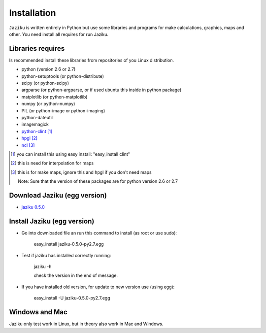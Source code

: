 .. _installation:

============
Installation
============

``Jaziku`` is written entirely in Python but use some libraries and programs 
for make calculations, graphics, maps and other. You need install all requires
for run Jaziku.


Libraries requires
------------------

Is recommended install these libraries from repositories of you Linux
distribution.

- python (version 2.6 or 2.7)
- python-setuptools (or python-distribute)
- scipy (or python-scipy)
- argparse (or python-argparse, or if used ubuntu this inside in python package)
- matplotlib (or python-matplotlib)
- numpy (or python-numpy)
- PIL (or python-image or python-imaging)
- python-dateutil
- imagemagick
- `python-clint <http://pypi.python.org/pypi/clint>`_ [1]_
- `hpgl <http://hpgl.aoizora.org>`_ [2]_
- `ncl <http://www.ncl.ucar.edu>`_ [3]_

.. [1] you can install this using easy install:
       "easy_install clint"
.. [2] this is need for interpolation for maps
.. [3] this is for make maps, ignore this and hpgl if you don't need maps

    Note: Sure that the version of these packages are for python version 2.6 or 2.7

Download Jaziku (egg version)
-----------------------------

- `jaziku 0.5.0 <https://dl.dropbox.com/u/3383807/jaziku-0.5.0-py2.7.egg>`_


Install Jaziku (egg version)
----------------------------

- Go into downloaded file an run this command to install
  (as root or use sudo):

    easy_install jaziku-0.5.0-py2.7.egg

- Test if jaziku has installed correctly running:

    jaziku -h

    check the version in the end of message.

- If you have installed old version, for update to new version use (using egg):

    easy_install -U jaziku-0.5.0-py2.7.egg

Windows and Mac
---------------

Jaziku only test work in Linux, but in theory also work in Mac and Windows.